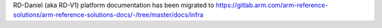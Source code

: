 RD-Daniel (aka RD-V1) platform documentation has been migrated to
https://gitlab.arm.com/arm-reference-solutions/arm-reference-solutions-docs/-/tree/master/docs/infra
